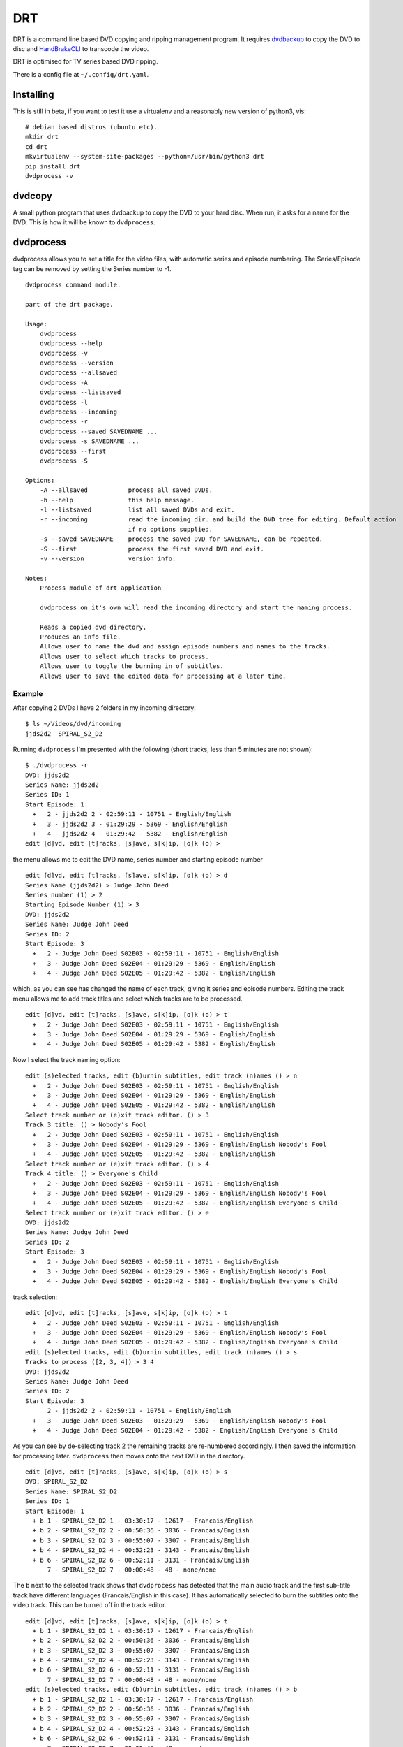 DRT
===

DRT is a command line based DVD copying and ripping management program.
It requires `dvdbackup <http://dvdbackup.sourceforge.net/>`__ to copy
the DVD to disc and `HandBrakeCLI <https://handbrake.fr/>`__ to
transcode the video.

DRT is optimised for TV series based DVD ripping.

There is a config file at ``~/.config/drt.yaml``.

Installing
----------

This is still in beta, if you want to test it use a virtualenv and a
reasonably new version of python3, vis:

::

    # debian based distros (ubuntu etc).
    mkdir drt
    cd drt
    mkvirtualenv --system-site-packages --python=/usr/bin/python3 drt
    pip install drt
    dvdprocess -v

dvdcopy
-------

A small python program that uses dvdbackup to copy the DVD to your hard
disc. When run, it asks for a name for the DVD. This is how it will be
known to ``dvdprocess``.

dvdprocess
----------

dvdprocess allows you to set a title for the video files, with automatic
series and episode numbering. The Series/Episode tag can be removed by
setting the Series number to -1.

::

    dvdprocess command module.

    part of the drt package.

    Usage:
        dvdprocess
        dvdprocess --help
        dvdprocess -v
        dvdprocess --version
        dvdprocess --allsaved
        dvdprocess -A
        dvdprocess --listsaved
        dvdprocess -l
        dvdprocess --incoming
        dvdprocess -r
        dvdprocess --saved SAVEDNAME ...
        dvdprocess -s SAVEDNAME ...
        dvdprocess --first
        dvdprocess -S

    Options:
        -A --allsaved           process all saved DVDs.
        -h --help               this help message.
        -l --listsaved          list all saved DVDs and exit.
        -r --incoming           read the incoming dir. and build the DVD tree for editing. Default action
                                if no options supplied.
        -s --saved SAVEDNAME    process the saved DVD for SAVEDNAME, can be repeated.
        -S --first              process the first saved DVD and exit.
        -v --version            version info.

    Notes:
        Process module of drt application

        dvdprocess on it's own will read the incoming directory and start the naming process.

        Reads a copied dvd directory.
        Produces an info file.
        Allows user to name the dvd and assign episode numbers and names to the tracks.
        Allows user to select which tracks to process.
        Allows user to toggle the burning in of subtitles.
        Allows user to save the edited data for processing at a later time.

Example
~~~~~~~

After copying 2 DVDs I have 2 folders in my incoming directory:

::

    $ ls ~/Videos/dvd/incoming
    jjds2d2  SPIRAL_S2_D2

Running ``dvdprocess`` I'm presented with the following (short tracks,
less than 5 minutes are not shown):

::

    $ ./dvdprocess -r
    DVD: jjds2d2
    Series Name: jjds2d2
    Series ID: 1
    Start Episode: 1
      +   2 - jjds2d2 2 - 02:59:11 - 10751 - English/English
      +   3 - jjds2d2 3 - 01:29:29 - 5369 - English/English
      +   4 - jjds2d2 4 - 01:29:42 - 5382 - English/English
    edit [d]vd, edit [t]racks, [s]ave, s[k]ip, [o]k (o) >

the menu allows me to edit the DVD name, series number and starting
episode number

::

    edit [d]vd, edit [t]racks, [s]ave, s[k]ip, [o]k (o) > d
    Series Name (jjds2d2) > Judge John Deed
    Series number (1) > 2
    Starting Episode Number (1) > 3
    DVD: jjds2d2
    Series Name: Judge John Deed
    Series ID: 2
    Start Episode: 3
      +   2 - Judge John Deed S02E03 - 02:59:11 - 10751 - English/English
      +   3 - Judge John Deed S02E04 - 01:29:29 - 5369 - English/English
      +   4 - Judge John Deed S02E05 - 01:29:42 - 5382 - English/English

which, as you can see has changed the name of each track, giving it
series and episode numbers. Editing the track menu allows me to add
track titles and select which tracks are to be processed.

::

    edit [d]vd, edit [t]racks, [s]ave, s[k]ip, [o]k (o) > t
      +   2 - Judge John Deed S02E03 - 02:59:11 - 10751 - English/English
      +   3 - Judge John Deed S02E04 - 01:29:29 - 5369 - English/English
      +   4 - Judge John Deed S02E05 - 01:29:42 - 5382 - English/English

Now I select the track naming option:

::

    edit (s)elected tracks, edit (b)urnin subtitles, edit track (n)ames () > n
      +   2 - Judge John Deed S02E03 - 02:59:11 - 10751 - English/English
      +   3 - Judge John Deed S02E04 - 01:29:29 - 5369 - English/English
      +   4 - Judge John Deed S02E05 - 01:29:42 - 5382 - English/English
    Select track number or (e)xit track editor. () > 3
    Track 3 title: () > Nobody's Fool
      +   2 - Judge John Deed S02E03 - 02:59:11 - 10751 - English/English
      +   3 - Judge John Deed S02E04 - 01:29:29 - 5369 - English/English Nobody's Fool
      +   4 - Judge John Deed S02E05 - 01:29:42 - 5382 - English/English
    Select track number or (e)xit track editor. () > 4
    Track 4 title: () > Everyone's Child
      +   2 - Judge John Deed S02E03 - 02:59:11 - 10751 - English/English
      +   3 - Judge John Deed S02E04 - 01:29:29 - 5369 - English/English Nobody's Fool
      +   4 - Judge John Deed S02E05 - 01:29:42 - 5382 - English/English Everyone's Child
    Select track number or (e)xit track editor. () > e
    DVD: jjds2d2
    Series Name: Judge John Deed
    Series ID: 2
    Start Episode: 3
      +   2 - Judge John Deed S02E03 - 02:59:11 - 10751 - English/English
      +   3 - Judge John Deed S02E04 - 01:29:29 - 5369 - English/English Nobody's Fool
      +   4 - Judge John Deed S02E05 - 01:29:42 - 5382 - English/English Everyone's Child

track selection:

::

    edit [d]vd, edit [t]racks, [s]ave, s[k]ip, [o]k (o) > t
      +   2 - Judge John Deed S02E03 - 02:59:11 - 10751 - English/English
      +   3 - Judge John Deed S02E04 - 01:29:29 - 5369 - English/English Nobody's Fool
      +   4 - Judge John Deed S02E05 - 01:29:42 - 5382 - English/English Everyone's Child
    edit (s)elected tracks, edit (b)urnin subtitles, edit track (n)ames () > s
    Tracks to process ([2, 3, 4]) > 3 4
    DVD: jjds2d2
    Series Name: Judge John Deed
    Series ID: 2
    Start Episode: 3
          2 - jjds2d2 2 - 02:59:11 - 10751 - English/English
      +   3 - Judge John Deed S02E03 - 01:29:29 - 5369 - English/English Nobody's Fool
      +   4 - Judge John Deed S02E04 - 01:29:42 - 5382 - English/English Everyone's Child

As you can see by de-selecting track 2 the remaining tracks are
re-numbered accordingly. I then saved the information for processing
later. ``dvdprocess`` then moves onto the next DVD in the directory.

::

    edit [d]vd, edit [t]racks, [s]ave, s[k]ip, [o]k (o) > s
    DVD: SPIRAL_S2_D2
    Series Name: SPIRAL_S2_D2
    Series ID: 1
    Start Episode: 1
      + b 1 - SPIRAL_S2_D2 1 - 03:30:17 - 12617 - Francais/English
      + b 2 - SPIRAL_S2_D2 2 - 00:50:36 - 3036 - Francais/English
      + b 3 - SPIRAL_S2_D2 3 - 00:55:07 - 3307 - Francais/English
      + b 4 - SPIRAL_S2_D2 4 - 00:52:23 - 3143 - Francais/English
      + b 6 - SPIRAL_S2_D2 6 - 00:52:11 - 3131 - Francais/English
          7 - SPIRAL_S2_D2 7 - 00:00:48 - 48 - none/none

The ``b`` next to the selected track shows that ``dvdprocess`` has
detected that the main audio track and the first sub-title track have
different languages (Francais/English in this case). It has
automatically selected to burn the subtitles onto the video track. This
can be turned off in the track editor.

::

    edit [d]vd, edit [t]racks, [s]ave, s[k]ip, [o]k (o) > t
      + b 1 - SPIRAL_S2_D2 1 - 03:30:17 - 12617 - Francais/English
      + b 2 - SPIRAL_S2_D2 2 - 00:50:36 - 3036 - Francais/English
      + b 3 - SPIRAL_S2_D2 3 - 00:55:07 - 3307 - Francais/English
      + b 4 - SPIRAL_S2_D2 4 - 00:52:23 - 3143 - Francais/English
      + b 6 - SPIRAL_S2_D2 6 - 00:52:11 - 3131 - Francais/English
          7 - SPIRAL_S2_D2 7 - 00:00:48 - 48 - none/none
    edit (s)elected tracks, edit (b)urnin subtitles, edit track (n)ames () > b
      + b 1 - SPIRAL_S2_D2 1 - 03:30:17 - 12617 - Francais/English
      + b 2 - SPIRAL_S2_D2 2 - 00:50:36 - 3036 - Francais/English
      + b 3 - SPIRAL_S2_D2 3 - 00:55:07 - 3307 - Francais/English
      + b 4 - SPIRAL_S2_D2 4 - 00:52:23 - 3143 - Francais/English
      + b 6 - SPIRAL_S2_D2 6 - 00:52:11 - 3131 - Francais/English
          7 - SPIRAL_S2_D2 7 - 00:00:48 - 48 - none/none
    Toggle Burnin (Track Num or (A)ll) () > 1
    DVD: SPIRAL_S2_D2
    Series Name: SPIRAL_S2_D2
    Series ID: 1
    Start Episode: 1
      +   1 - SPIRAL_S2_D2 1 - 03:30:17 - 12617 - Francais/English
      + b 2 - SPIRAL_S2_D2 2 - 00:50:36 - 3036 - Francais/English
      + b 3 - SPIRAL_S2_D2 3 - 00:55:07 - 3307 - Francais/English
      + b 4 - SPIRAL_S2_D2 4 - 00:52:23 - 3143 - Francais/English
      + b 6 - SPIRAL_S2_D2 6 - 00:52:11 - 3131 - Francais/English
          7 - SPIRAL_S2_D2 7 - 00:00:48 - 48 - none/none

The rest of the process is the same as for the first DVD.
